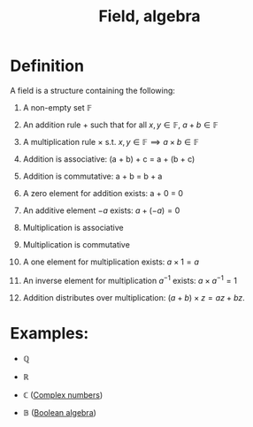 :PROPERTIES:
:ID:       485F899A-90F5-4DE9-B720-750F78354AD7
:END:
#+title:Field, algebra

* Definition

A field is a structure containing the following:

1. A non-empty set $\mathbb{F}$
   
2. An addition rule $+$ such that for all $x,y \in \mathbb{F}$, $a + b \in \mathbb{F}$
   
3. A multiplication rule $\times$ s.t. $x,y \in \mathbb{F} \implies a \times b \in \mathbb{F}$
   
4. Addition is associative: (a + b) + c = a + (b + c)
5. Addition is commutative: a + b = b + a
6. A zero element for addition exists: a + 0 = 0
   
7. An additive element $-a$ exists: $a + (-a) = 0$
   
8. Multiplication is associative
9. Multiplication is commutative
10. A one element for multiplication exists: $a \times 1 = a$
    
11. An inverse element for multiplication $a^{-1}$ exists: $a \times a^{-1} = 1$ 

12. Addition distributes over multiplication: $(a + b) \times z = az + bz$.

* Examples:

- $\mathbb{Q}$

- $\mathbb{R}$

- $\mathbb{C}$ ([[id:0B7D76E8-19CF-4E5F-B3E8-85EDD6B193A3][Complex numbers]])

- $\mathbb{B}$ ([[id:E7918D19-5659-45FF-8362-6F6D704CEF60][Boolean algebra]])
